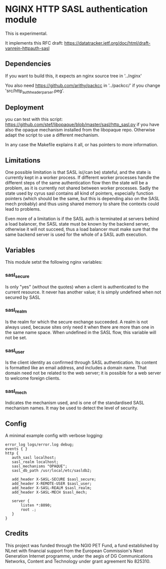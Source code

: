 * NGINX HTTP SASL authentication module

This is experimental.

It implements this RFC draft:
https://datatracker.ietf.org/doc/html/draft-vanrein-httpauth-sasl

** Dependencies
If you want to build this, it expects an nginx source tree in '../nginx'

You also need https://github.com/arithy/packcc in '../packcc/' if you change
'src/http_auth_header_parser.peg'.

** Deployment

you can test with this script:
https://github.com/stef/libopaque/blob/master/sasl/http_sasl.py if you
have also the opaque mechanism installed from the libopaque
repo. Otherwise adapt the script to use a different mechanism.

In any case the Makefile explains it all, or has pointers to more
information.

** Limitations

One possible limitation is that SASL is(/can be) stateful, and the
state is currently kept in a worker process. If different worker
processes handle the different steps of the same authentication flow
then the state will be a problem, as it is currently not shared
between worker processes. Sadly the state used by cyrus sasl contains
all kind of pointers, especially function pointers (which should be
the same, but this is depending also on the SASL mech probably) and
thus using shared memory to share the contexts could lead to problems.

Even more of a limitation is if the SASL auth is terminated at servers
behind a load balancer, the SASL state must be known by the backend
server, otherwise it will not succeed, thus a load balancer must make
sure that the same backend server is used for the whole of a SASL auth
execution.

** Variables

This module setst the following nginx variables:

*** sasl_secure
Is only "yes" (without the quotes) when a client is authenticated to
the current resource. It never has another value; it is simply
undefined when not secured by SASL

*** sasl_realm
Is the realm for which the secure exchange succeeded. A realm is not
always used, because sites only need it when there are more than one
in the same name space. When undefined in the SASL flow, this variable
will not be set.

*** sasl_user
Is the client identity as confirmed through SASL authentication. Its
content is formatted like an email address, and includes a domain
name. That domain need not be related to the web server; it is
possible for a web server to welcome foreign clients.

*** sasl_mech
Indicates the mechanism used, and is one of the standardised SASL
mechanism names. It may be used to detect the level of security.

** Config

A minimal example config with verbose logging:

#+BEGIN_EXAMPLE
error_log logs/error.log debug;
events { }
http {
   auth_sasl localhost;
   sasl_realm localhost;
   sasl_mechanisms "OPAQUE";
   sasl_db_path /usr/local/etc/sasldb2;

   add_header X-SASL-SECURE $sasl_secure;
   add_header X-REMOTE-USER $sasl_user;
   add_header X-SASL-REALM $sasl_realm;
   add_header X-SASL-MECH $sasl_mech;

   server {
       listen *:8090;
       root .;
   }
}
#+END_EXAMPLE

** Credits

This project was funded through the NGI0 PET Fund, a fund established
by NLnet with financial support from the European Commission's Next
Generation Internet programme, under the aegis of DG Communications
Networks, Content and Technology under grant agreement No 825310.
